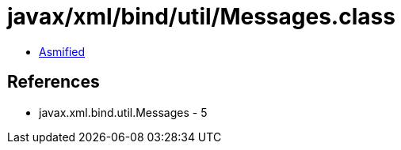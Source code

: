 = javax/xml/bind/util/Messages.class

 - link:Messages-asmified.java[Asmified]

== References

 - javax.xml.bind.util.Messages - 5
